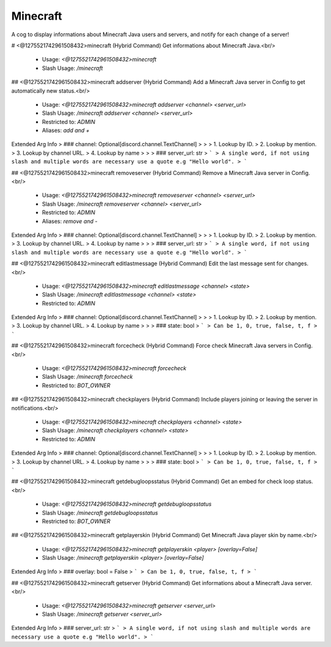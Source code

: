 Minecraft
=========

A cog to display informations about Minecraft Java users and servers, and notify for each change of a server!

# <@1275521742961508432>minecraft (Hybrid Command)
Get informations about Minecraft Java.<br/>
 - Usage: `<@1275521742961508432>minecraft`
 - Slash Usage: `/minecraft`


## <@1275521742961508432>minecraft addserver (Hybrid Command)
Add a Minecraft Java server in Config to get automatically new status.<br/>
 - Usage: `<@1275521742961508432>minecraft addserver <channel> <server_url>`
 - Slash Usage: `/minecraft addserver <channel> <server_url>`
 - Restricted to: `ADMIN`
 - Aliases: `add and +`
Extended Arg Info
> ### channel: Optional[discord.channel.TextChannel]
> 
> 
>     1. Lookup by ID.
>     2. Lookup by mention.
>     3. Lookup by channel URL.
>     4. Lookup by name
> 
>     
> ### server_url: str
> ```
> A single word, if not using slash and multiple words are necessary use a quote e.g "Hello world".
> ```


## <@1275521742961508432>minecraft removeserver (Hybrid Command)
Remove a Minecraft Java server in Config.<br/>
 - Usage: `<@1275521742961508432>minecraft removeserver <channel> <server_url>`
 - Slash Usage: `/minecraft removeserver <channel> <server_url>`
 - Restricted to: `ADMIN`
 - Aliases: `remove and -`
Extended Arg Info
> ### channel: Optional[discord.channel.TextChannel]
> 
> 
>     1. Lookup by ID.
>     2. Lookup by mention.
>     3. Lookup by channel URL.
>     4. Lookup by name
> 
>     
> ### server_url: str
> ```
> A single word, if not using slash and multiple words are necessary use a quote e.g "Hello world".
> ```


## <@1275521742961508432>minecraft editlastmessage (Hybrid Command)
Edit the last message sent for changes.<br/>
 - Usage: `<@1275521742961508432>minecraft editlastmessage <channel> <state>`
 - Slash Usage: `/minecraft editlastmessage <channel> <state>`
 - Restricted to: `ADMIN`
Extended Arg Info
> ### channel: Optional[discord.channel.TextChannel]
> 
> 
>     1. Lookup by ID.
>     2. Lookup by mention.
>     3. Lookup by channel URL.
>     4. Lookup by name
> 
>     
> ### state: bool
> ```
> Can be 1, 0, true, false, t, f
> ```


## <@1275521742961508432>minecraft forcecheck (Hybrid Command)
Force check Minecraft Java servers in Config.<br/>
 - Usage: `<@1275521742961508432>minecraft forcecheck`
 - Slash Usage: `/minecraft forcecheck`
 - Restricted to: `BOT_OWNER`


## <@1275521742961508432>minecraft checkplayers (Hybrid Command)
Include players joining or leaving the server in notifications.<br/>
 - Usage: `<@1275521742961508432>minecraft checkplayers <channel> <state>`
 - Slash Usage: `/minecraft checkplayers <channel> <state>`
 - Restricted to: `ADMIN`
Extended Arg Info
> ### channel: Optional[discord.channel.TextChannel]
> 
> 
>     1. Lookup by ID.
>     2. Lookup by mention.
>     3. Lookup by channel URL.
>     4. Lookup by name
> 
>     
> ### state: bool
> ```
> Can be 1, 0, true, false, t, f
> ```


## <@1275521742961508432>minecraft getdebugloopsstatus (Hybrid Command)
Get an embed for check loop status.<br/>
 - Usage: `<@1275521742961508432>minecraft getdebugloopsstatus`
 - Slash Usage: `/minecraft getdebugloopsstatus`
 - Restricted to: `BOT_OWNER`


## <@1275521742961508432>minecraft getplayerskin (Hybrid Command)
Get Minecraft Java player skin by name.<br/>
 - Usage: `<@1275521742961508432>minecraft getplayerskin <player> [overlay=False]`
 - Slash Usage: `/minecraft getplayerskin <player> [overlay=False]`
Extended Arg Info
> ### overlay: bool = False
> ```
> Can be 1, 0, true, false, t, f
> ```


## <@1275521742961508432>minecraft getserver (Hybrid Command)
Get informations about a Minecraft Java server.<br/>
 - Usage: `<@1275521742961508432>minecraft getserver <server_url>`
 - Slash Usage: `/minecraft getserver <server_url>`
Extended Arg Info
> ### server_url: str
> ```
> A single word, if not using slash and multiple words are necessary use a quote e.g "Hello world".
> ```


